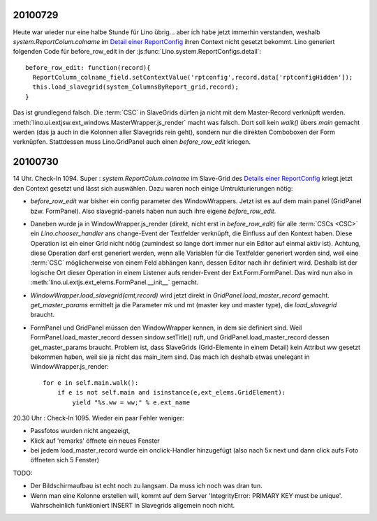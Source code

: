 20100729
========

Heute war wieder nur eine halbe Stunde für Lino übrig... aber ich habe jetzt immerhin verstanden, 
weshalb `system.ReportColum.colname` im `Detail einer ReportConfig <http://127.0.0.1:8000/api/system/ReportConfigs/1?fmt=detail>`_  
ihren Context nicht gesetzt bekommt. Lino generiert folgenden Code für before_row_edit in der 
:js:func:`Lino.system.ReportConfigs.detail`::

  before_row_edit: function(record){
    ReportColumn_colname_field.setContextValue('rptconfig',record.data['rptconfigHidden']);
    this.load_slavegrid(system_ColumnsByReport_grid,record);
  }

Das ist grundlegend falsch. Die :term:`CSC` in SlaveGrids dürfen ja nicht mit dem Master-Record verknüpft werden.
:meth:`lino.ui.extjsw.ext_windows.MasterWrapper.js_render` macht was falsch. 
Dort soll kein `walk()` übers `main` gemacht werden (das ja auch in die Kolonnen aller Slavegrids rein geht), 
sondern nur die direkten Comboboxen der Form verknüpfen. 
Stattdessen muss Lino.GridPanel auch einen `before_row_edit` kriegen.

20100730
========

14 Uhr. Check-In 1094. Super : `system.ReportColum.colname` im Slave-Grid des `Details einer ReportConfig <http://127.0.0.1:8000/api/system/ReportConfigs/1?fmt=detail>`_  kriegt jetzt den Context gesetzt und lässt sich auswählen. 
Dazu waren noch einige Umtrukturierungen nötig:

- `before_row_edit` war bisher ein config parameter des WindowWrappers. Jetzt ist es auf dem main panel (GridPanel bzw. FormPanel). 
  Also slavegrid-panels haben nun auch ihre eigene `before_row_edit`.

- Daneben wurde ja in WindowWrapper.js_render (direkt, nicht erst in `before_row_edit`) für alle :term:`CSCs <CSC>` ein `Lino.chooser_handler` ans change-Event der Textfelder verknüpft, die Einfluss auf den Kontext haben. Diese Operation ist ein einer Grid nicht nötig (zumindest so lange dort immer nur ein Editor auf einmal aktiv ist). Achtung, diese Operation darf erst generiert werden, wenn alle Variablen für die Textfelder generiert worden sind, weil eine :term:`CSC` möglicherweise von einem Feld abhängen kann, dessen Editor nach ihr definiert wird. Deshalb ist der logische Ort dieser Operation in einem Listener aufs render-Event der Ext.Form.FormPanel. Das wird nun also in :meth:`lino.ui.extjs.ext_elems.FormPanel.__init__` gemacht.

- `WindowWrapper.load_slavegrid(cmt,record)` wird jetzt direkt in `GridPanel.load_master_record` gemacht.
  `get_master_params` ermittelt ja die Parameter mk und mt (master key und master type), die `load_slavegrid` braucht.

- FormPanel und GridPanel müssen den WindowWrapper kennen, in dem sie definiert sind. Weil FormPanel.load_master_record dessen sindow.setTitle() ruft, und GridPanel.load_master_record dessen get_master_params braucht. Problem ist, dass SlaveGrids (Grid-Elemente in einem Detail) kein Attribut `ww` gesetzt bekommen haben, weil sie ja nicht das main_item sind. Das mach ich deshalb etwas unelegant in WindowWrapper.js_render::

      for e in self.main.walk():
          if e is not self.main and isinstance(e,ext_elems.GridElement):
              yield "%s.ww = ww;" % e.ext_name


20.30 Uhr : Check-In 1095. Wieder ein paar Fehler weniger:

- Passfotos wurden nicht angezeigt, 
- Klick auf 'remarks' öffnete ein neues Fenster
- bei jedem load_master_record wurde ein onclick-Handler hinzugefügt (also nach 5x next und dann click aufs Foto öffneten sich 5 Fenster)


TODO:

- Der Bildschirmaufbau ist echt noch zu langsam. Da muss ich noch was dran tun.
- Wenn man eine Kolonne erstellen will, kommt auf dem Server 'IntegrityError: PRIMARY KEY must be unique'. Wahrscheinlich funktioniert INSERT in Slavegrids allgemein noch nicht.
